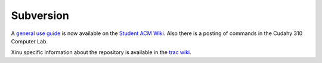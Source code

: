 Subversion
==========

.. raw:: mediawiki

   {{Historical}}

A `general use guide <http://acm.mscs.mu.edu/wiki/Subversion>`__ is now
available on the `Student ACM Wiki <http://acm.mscs.mu.edu/>`__. Also
there is a posting of commands in the Cudahy 310 Computer Lab.

Xinu specific information about the repository is available in the `trac
wiki <trac:Subversion>`__.
